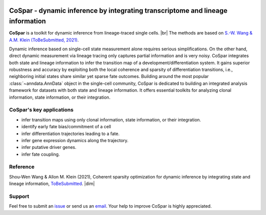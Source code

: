 |PyPI| |PyPIDownloads| |Docs|

CoSpar - dynamic inference by integrating transcriptome and lineage information
===============================================================================

.. image:: https://user-images.githubusercontent.com/4595786/104988296-b987ce00-59e5-11eb-8dbe-a463b355a9fd.png
   :width: 100px
   :align: left

**CoSpar** is a toolkit for dynamic inference from lineage-traced single cells. |br|
The methods are based on
`S.-W. Wang & A.M. Klein (ToBeSubmitted, 2021) <https://doi.org/xxx>`_.

Dynamic inference based on single-cell state measurement alone requires serious simplifications. On the other hand, direct dynamic measurement via lineage tracing only captures partial information and is very noisy. CoSpar integrates both state and lineage information to infer the transition map of a development/differentiation system. It gains superior robustness and accuracy by exploiting both the local coherence and sparsity of differentiation transitions, i.e., neighboring initial states share similar yet sparse fate outcomes.  Building around the most popular :class:`~anndata.AnnData` object in the single-cell community, CoSpar is dedicated to building an integrated analysis framework for datasets with both state and lineage information. It offers essential toolkits for analyzing clonal information, state information, or their integration. 

CoSpar's key applications
^^^^^^^^^^^^^^^^^^^^^^^^^
- infer transition maps using only clonal information, state information, or their integration. 
- identify early fate bias/commitment of a cell 
- infer differentiation trajectories leading to a fate.
- infer gene expression dynamics along the trajectory. 
- infer putative driver genes.
- infer fate coupling.



Reference
^^^^^^^^^
Shou-Wen Wang & Allon M. Klein (2021), Coherent sparsity optimization for dynamic inference by integrating state and lineage information,
`ToBeSubmitted <https://doi.org/xxx>`_.
|dim|


Support
^^^^^^^
Feel free to submit an `issue <https://github.com/ShouWenWang/cospar/issues/new/choose>`_
or send us an `email <mailto:shouwen_wang@hms.harvard.edu>`_.
Your help to improve CoSpar is highly appreciated.





.. |PyPI| image:: https://img.shields.io/pypi/v/scvelo.svg
   :target: https://pypi.org/project/scvelo

.. |PyPIDownloads| image:: https://pepy.tech/badge/scvelo
   :target: https://pepy.tech/project/scvelo

.. |Docs| image:: https://readthedocs.org/projects/scvelo/badge/?version=latest
   :target: https://scvelo.readthedocs.io

..
  .. |travis| image:: https://travis-ci.org/theislab/cospar.svg?branch=master
     :target: https://travis-ci.org/theislab/cospar


.. |br| raw:: html

  <br/>

..
 .. |meet| raw:: html



.. |dim| raw:: html

   <span class="__dimensions_badge_embed__" data-doi="xxx" data-style="small_rectangle"></span>
   <script async src="https://badge.dimensions.ai/badge.js" charset="utf-8"></script>